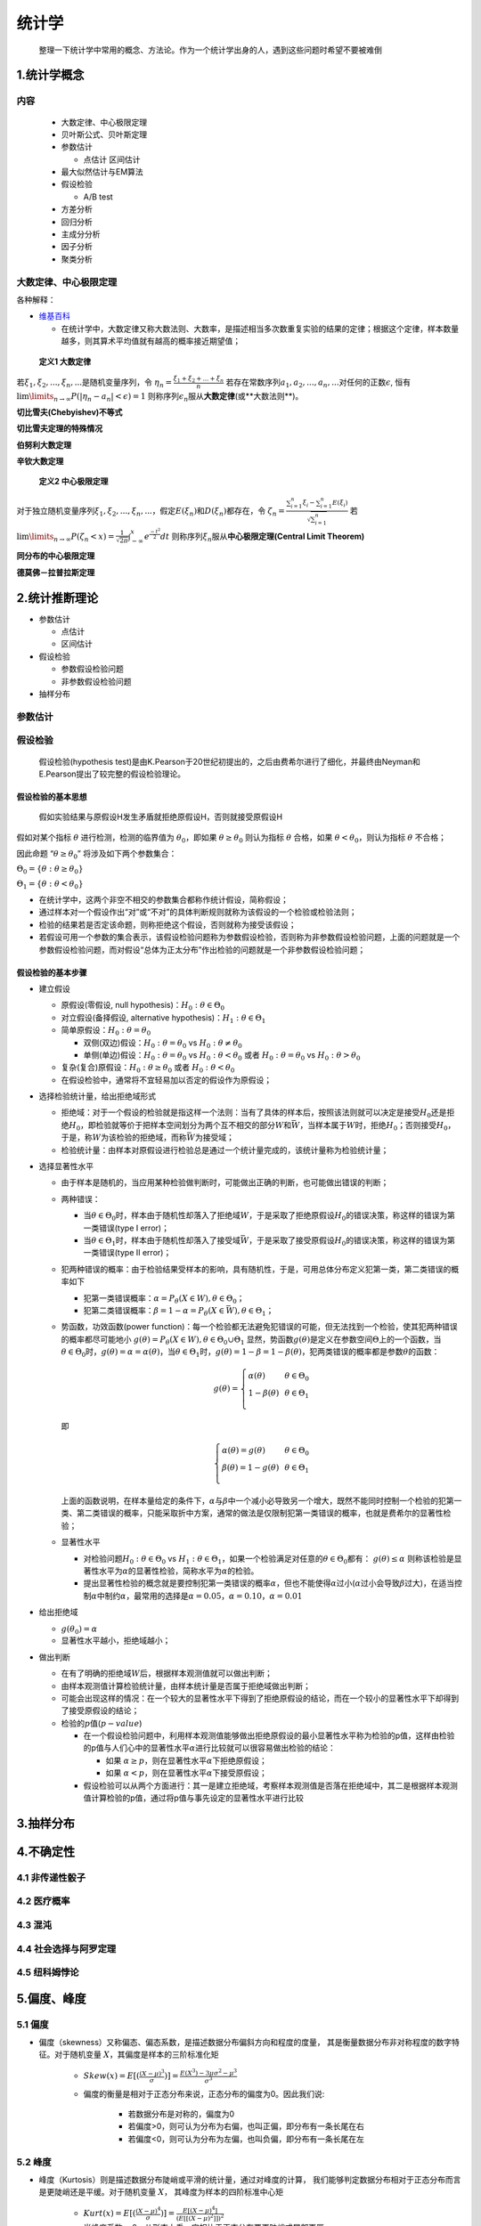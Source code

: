 
统计学
==========

   整理一下统计学中常用的概念、方法论。作为一个统计学出身的人，遇到这些问题时希望不要被难倒

1.统计学概念
-------------------------

内容
~~~~~~~~~~~~~~~~~~~~~~~~~

   -  大数定律、中心极限定理

   -  贝叶斯公式、贝叶斯定理

   -  参数估计

      -  点估计 区间估计

   -  最大似然估计与EM算法

   -  假设检验

      -  A/B test

   -  方差分析

   -  回归分析

   -  主成分分析

   -  因子分析

   -  聚类分析

大数定律、中心极限定理
~~~~~~~~~~~~~~~~~~~~~~~~~

各种解释：

-  `维基百科 <https://zh.wikipedia.org/wiki/%E5%A4%A7%E6%95%B0%E5%AE%9A%E5%BE%8B>`__

   -  在统计学中，大数定律又称大数法则、大数率，是描述相当多次数重复实验的结果的定律；根据这个定律，样本数量越多，则其算术平均值就有越高的概率接近期望值；

..

   **定义1 大数定律**

若\ :math:`\xi_1, \xi_2,...,\xi_n,...`\ 是随机变量序列，令
:math:`\eta_n = \frac{\xi_1+\xi_2+...+\xi_n}{n}`
若存在常数序列\ :math:`a_1,a_2,...,a_n,...`\ 对任何的正数\ :math:`\epsilon`,
恒有 :math:`\lim\limits_{n \to \infty}P(|\eta_n-a_n|<\epsilon)=1`
则称序列\ :math:`{\epsilon_n}`\ 服从\ **大数定律**\ (或**大数法则**)。

**切比雪夫(Chebyishev)不等式**

**切比雪夫定理的特殊情况**

**伯努利大数定理**

**辛钦大数定理**

   **定义2 中心极限定理**

对于独立随机变量序列\ :math:`\xi_1, \xi_2,...,\xi_n,...`\ ，假定\ :math:`E(\xi_n)`\ 和\ :math:`D(\xi_n)`\ 都存在，令
:math:`\zeta_n=\frac{\sum_{i=1}^{n}\xi_i-\sum_{i=1}^{n}E(\xi_i)}{\sqrt{\sum_{i=1}^{n}}}`
若
:math:`\lim\limits_{n \to \infty}P(\zeta_n < x)=\frac{1}{\sqrt{2\pi}}\int_{-\infty}^{x}e^{\frac{-t^2}{2}}dt`
则称序列\ :math:`{\xi_n}`\ 服从\ **中心极限定理(Central Limit Theorem)**

**同分布的中心极限定理**

**德莫佛－拉普拉斯定理**

2.统计推断理论
-------------------------

-  参数估计

   -  点估计

   -  区间估计

-  假设检验

   -  参数假设检验问题

   -  非参数假设检验问题

-  抽样分布

参数估计
~~~~~~~~~~~~~~~~~~~~~~~~

假设检验
~~~~~~~~~~~~~~~~~~~~~~~~

   假设检验(hypothesis
   test)是由K.Pearson于20世纪初提出的，之后由费希尔进行了细化，并最终由Neyman和E.Pearson提出了较完整的假设检验理论。

假设检验的基本思想
^^^^^^^^^^^^^^^^^^^^^^^^

   假如实验结果与原假设H发生矛盾就拒绝原假设H，否则就接受原假设H

假如对某个指标 :math:`\theta` 进行检测，检测的临界值为
:math:`\theta_0`\ ，即如果 :math:`\theta \geq \theta_0` 则认为指标
:math:`\theta` 合格，如果 :math:`\theta < \theta_0`\ ，则认为指标
:math:`\theta` 不合格；

因此命题 “\ :math:`\theta \geq \theta_0`\ ” 将涉及如下两个参数集合：

:math:`\Theta_0 = \{\theta:\theta \geq \theta_0\}`

:math:`\Theta_1 = \{\theta:\theta < \theta_0\}`

-  在统计学中，这两个非空不相交的参数集合都称作\ ``统计假设``\ ，简称\ ``假设``\ ；

-  通过样本对一个假设作出“对”或“不对”的具体判断规则就称为该假设的一个\ ``检验``\ 或\ ``检验法则``\ ；

-  检验的结果若是否定该命题，则称\ ``拒绝这个假设``\ ，否则就称为\ ``接受该假设``\ ；

-  若假设可用一个参数的集合表示，该假设检验问题称为\ ``参数假设检验``\ ，否则称为\ ``非参数假设检验问题``\ ，上面的问题就是一个参数假设检验问题，而对假设“总体为正太分布”作出检验的问题就是一个非参数假设检验问题；

假设检验的基本步骤
^^^^^^^^^^^^^^^^^^^^^^^^

-  建立假设

   -  原假设(零假设, null hypothesis)：\ :math:`H_0:\theta\in \Theta_0`

   -  对立假设(备择假设, alternative
      hypothesis)：\ :math:`H_1:\theta\in \Theta_1`

   -  简单原假设：\ :math:`H_0:\theta = \theta_0`

      -  双侧(双边)假设：\ :math:`H_0:\theta = \theta_0` vs
         :math:`H_0:\theta \neq \theta_0`

      -  单侧(单边)假设：\ :math:`H_0:\theta = \theta_0` vs
         :math:`H_0:\theta < \theta_0` 或者
         :math:`H_0:\theta = \theta_0` vs :math:`H_0:\theta > \theta_0`

   -  复杂(复合)原假设：\ :math:`H_0:\theta \geq \theta_0` 或者
      :math:`H_0:\theta < \theta_0`

   -  在假设检验中，通常将不宜轻易加以否定的假设作为原假设；

-  选择检验统计量，给出拒绝域形式

   -  拒绝域：对于一个假设的检验就是指这样一个法则：当有了具体的样本后，按照该法则就可以决定是接受\ :math:`H_0`\ 还是拒绝\ :math:`H_0`\ ，即检验就等价于把样本空间划分为两个互不相交的部分\ :math:`W`\ 和\ :math:`\bar{W}`\ ，当样本属于\ :math:`W`\ 时，拒绝\ :math:`H_0`\ ；否则接受\ :math:`H_0`\ ，于是，称\ :math:`W`\ 为该检验的拒绝域，而称\ :math:`\bar{W}`\ 为接受域；

   -  检验统计量：由样本对原假设进行检验总是通过一个统计量完成的，该统计量称为检验统计量；

-  选择显著性水平

   -  由于样本是随机的，当应用某种检验做判断时，可能做出正确的判断，也可能做出错误的判断；

   -  两种错误：

      -  当\ :math:`\theta \in \Theta_0`\ 时，样本由于随机性却落入了拒绝域\ :math:`W`\ ，于是采取了拒绝原假设\ :math:`H_0`\ 的错误决策，称这样的错误为第一类错误(type
         I error)；

      -  当\ :math:`\theta \in \Theta_1`\ 时，样本由于随机性却落入了接受域\ :math:`\bar{W}`\ ，于是采取了接受原假设\ :math:`H_0`\ 的错误决策，称这样的错误为第一类错误(type
         II error)；

   -  犯两种错误的概率：由于检验结果受样本的影响，具有随机性，于是，可用总体分布定义犯第一类，第二类错误的概率如下

      -  犯第一类错误概率：\ :math:`\alpha=P_{\theta}(X \in W), \theta \in \Theta_0`\ ；

      -  犯第二类错误概率：\ :math:`\beta=1-\alpha=P_{\theta}(X \in \bar{W}), \theta \in \Theta_1`\ ；

   -  势函数，功效函数(power
      function)：每一个检验都无法避免犯错误的可能，但无法找到一个检验，使其犯两种错误的概率都尽可能地小
      :math:`g(\theta) = P_{\theta}(X \in W), \theta \in \Theta_0 \cup \Theta_1`
      显然，势函数\ :math:`g(\theta)`\ 是定义在参数空间\ :math:`\Theta`\ 上的一个函数，当\ :math:`\theta\in\Theta_0`\ 时，\ :math:`g(\theta)=\alpha=\alpha(\theta)`\ ，当\ :math:`\theta\in\Theta_1`\ 时，\ :math:`g(\theta)=1-\beta=1-\beta(\theta)`\ ，犯两类错误的概率都是参数\ :math:`\theta`\ 的函数：

      .. math::

         g(\theta)=\left\{
         \begin{array}{l}
         \alpha(\theta)    & & {\theta\in\Theta_0}\\
         1-\beta(\theta)   & & {\theta\in\Theta_1}\\
         \end{array} \right.

      即

      .. math::

         \left\{
         \begin{array}{l}
         \alpha(\theta)=g(\theta)    & & {\theta\in\Theta_0}\\
         \beta(\theta)= 1-g(\theta)  & & {\theta\in\Theta_1}\\
         \end{array} \right.

      上面的函数说明，在样本量给定的条件下，\ :math:`\alpha`\ 与\ :math:`\beta`\ 中一个减小必导致另一个增大，既然不能同时控制一个检验的犯第一类、第二类错误的概率，只能采取折中方案，通常的做法是仅限制犯第一类错误的概率，也就是费希尔的显著性检验；

   -  显著性水平

      -  对检验问题\ :math:`H_0:\theta\in\Theta_0` vs
         :math:`H_1:\theta\in\Theta_1`\ ，如果一个检验满足对任意的\ :math:`\theta\in\Theta_0`\ 都有：
         :math:`g(\theta)\leq\alpha`
         则称该检验是显著性水平为\ :math:`\alpha`\ 的显著性检验，简称水平为\ :math:`\alpha`\ 的检验。

      -  提出显著性检验的概念就是要控制犯第一类错误的概率\ :math:`\alpha`\ ，但也不能使得\ :math:`\alpha`\ 过小(\ :math:`\alpha`\ 过小会导致\ :math:`\beta`\ 过大)，在适当控制\ :math:`\alpha`\ 中制约\ :math:`\alpha`\ ，最常用的选择是\ :math:`\alpha=0.05`\ ，\ :math:`\alpha=0.10`\ ，\ :math:`\alpha=0.01`

-  给出拒绝域

   -  :math:`g(\theta_0)=\alpha`

   -  显著性水平越小，拒绝域越小；

-  做出判断

   -  在有了明确的拒绝域\ :math:`W`\ 后，根据样本观测值就可以做出判断；

   -  由样本观测值计算检验统计量，由样本统计量是否属于拒绝域做出判断；

   -  可能会出现这样的情况：在一个较大的显著性水平下得到了拒绝原假设的结论，而在一个较小的显著性水平下却得到了接受原假设的结论；

   -  检验的\ :math:`p`\ 值(\ :math:`p-value`)

      -  在一个假设检验问题中，利用样本观测值能够做出拒绝原假设的最小显著性水平称为检验的p值，这样由检验的p值与人们心中的显著性水平\ :math:`\alpha`\ 进行比较就可以很容易做出检验的结论：

         -  如果
            :math:`\alpha\geq p`\ ，则在显著性水平\ :math:`\alpha`\ 下拒绝原假设；

         -  如果
            :math:`\alpha< p`\ ，则在显著性水平\ :math:`\alpha`\ 下接受原假设；

      -  假设检验可以从两个方面进行：其一是建立拒绝域，考察样本观测值是否落在拒绝域中，其二是根据样本观测值计算检验的p值，通过将p值与事先设定的显著性水平进行比较

3.抽样分布
-------------------------



4.不确定性
-------------------------

4.1 非传递性骰子
~~~~~~~~~~~~~~~~~~~~~~~~

4.2 医疗概率
~~~~~~~~~~~~~~~~~~~~~~~~


4.3 混沌
~~~~~~~~~~~~~~~~~~~~~~~~


4.4 社会选择与阿罗定理
~~~~~~~~~~~~~~~~~~~~~~~~


4.5 纽科姆悖论
~~~~~~~~~~~~~~~~~~~~~~~~






5.偏度、峰度
-------------------------

5.1 偏度
~~~~~~~~~~~~~~~~~~~~~~~~~

- 偏度（skewness）又称偏态、偏态系数，是描述数据分布偏斜方向和程度的度量，
  其是衡量数据分布非对称程度的数字特征。对于随机变量 :math:`X`，其偏度是样本的三阶标准化矩

   - :math:`Skew(x) = E[(\frac{(X-\mu)^{3}}{\sigma})] = \frac{E(X^{3})-3\mu \sigma^{2} - \mu^{3}}{\sigma^{3}}`

   - 偏度的衡量是相对于正态分布来说，正态分布的偏度为0。因此我们说:

      - 若数据分布是对称的，偏度为0

      - 若偏度>0，则可认为分布为右偏，也叫正偏，即分布有一条长尾在右

      - 若偏度<0，则可认为分布为左偏，也叫负偏，即分布有一条长尾在左

5.2 峰度
~~~~~~~~~~~~~~~~~~~~~~~~~

- 峰度（Kurtosis）则是描述数据分布陡峭或平滑的统计量，通过对峰度的计算，
  我们能够判定数据分布相对于正态分布而言是更陡峭还是平缓。对于随机变量 :math:`X`，
  其峰度为样本的四阶标准中心矩

   - :math:`Kurt(x) = E[(\frac{(X-\mu)^{4}}{\sigma})] = \frac{E[(X-\mu)^4]}{(E[[(X-\mu)^2]])^2}`

   - 当峰度系数 > 0，从形态上看，它相比于正态分布要更陡峭或尾部更厚

   - 峰度系数 < 0，从形态上看，则它相比于正态分布更平缓或尾部更薄

   - 在实际环境当中，如果一个分部是厚尾的，这个分布往往比正态分布的尾部具有更大的“质量”，
     即含又更多的极端值

   - 我们常用的几个分布中，正态分布的峰度为 0，均匀分布的峰度为 -1.2，指数分布的峰度为 6

5.3 Python 实现
~~~~~~~~~~~~~~~~~~~~~~~~~

.. code-block:: python

   import pandas as pd
   import matplotlib.pyplot as plt
   import statsmodels.stats.api as sms
   import statsmodels.formula.api as smf
   from statsmodels.compat import lzip
   from statsmodels.graphics.tsaplots import plot_acf

   # data
   df = pd.read_excel(file)

   # data scatter plot 
   fig, ax = plt.subplots(figsize = (8, 6))
   plt.ylabel("Loss")
   plt.xlabel("Distance")
   plt.plot(df["distance"], df["loss"], "bo-", label = "loss")
   plt.legend()
   plt.show()

   # Linear Regression
   expr = "loss ~ distance"
   results = smf.ols(expr, df).fit()
   print(results.summary())

   # omnibus 检验
   omnibus_label = ["Omnibus K-squared test", "Chi-squared(2) p-value"]
   omnibus_test = sms.omni_normtest(results.resid)
   omnibus_results = lzip(omnibus_label, omnibus_test)
   print(jb_results)

   # jarque_bera 检验
   jb_label = ["Jarque-Bear test", "Chi-squared(2) p-value", "Skewness", "Kurtosis"]
   jb_test = sms.jarque_bera(results.resid)
   jb_results = lzip(jb_label, jb_test)
   print(jb_results)









6.回归分析
-------------------------




7.方差分析
-------------------------

7.1 test
~~~~~~~~~~~~~~~~~~~~~~~~~



